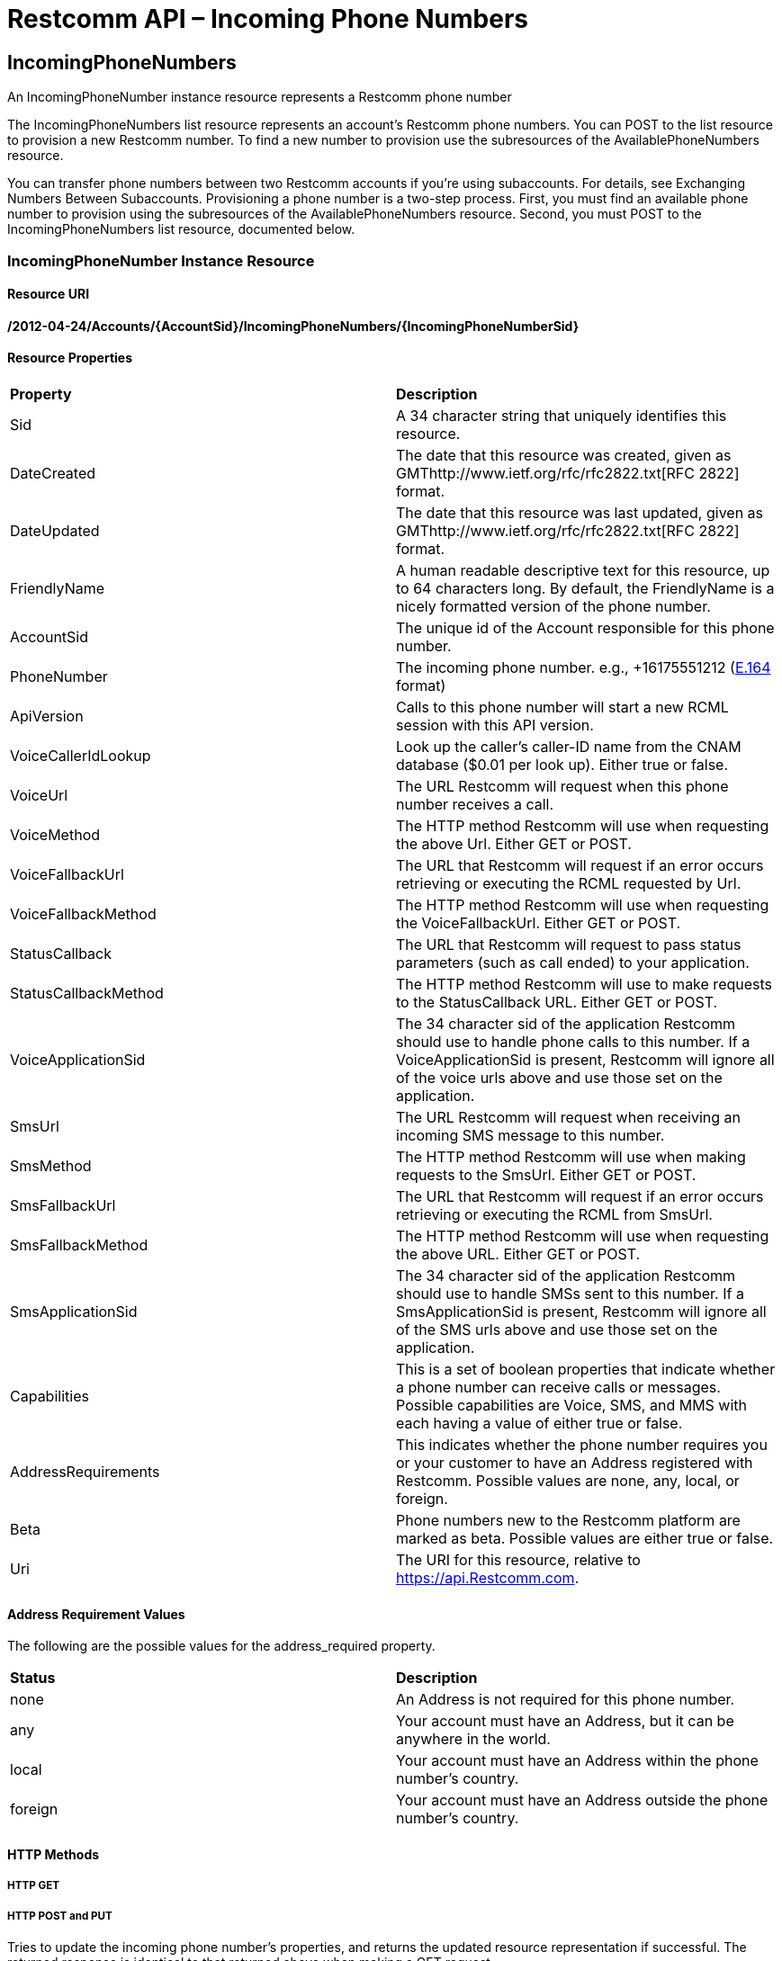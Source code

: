 = Restcomm API – Incoming Phone Numbers

[[IncomingPhoneNumbers]]
== IncomingPhoneNumbers

An IncomingPhoneNumber instance resource represents a Restcomm phone number 

The IncomingPhoneNumbers list resource represents an account's Restcomm phone numbers. You can POST to the list resource to provision a new Restcomm number. To find a new number to provision use the subresources of the AvailablePhoneNumbers resource. 

You can transfer phone numbers between two Restcomm accounts if you're using subaccounts. For details, see Exchanging Numbers Between Subaccounts. Provisioning a phone number is a two-step process. First, you must find an available phone number to provision using the subresources of the AvailablePhoneNumbers resource. Second, you must POST to the IncomingPhoneNumbers list resource, documented below.

[[incomingphonenumber-instance-resource]]
=== IncomingPhoneNumber Instance Resource

[[resource-uri]]
==== Resource URI

*/2012-04-24/Accounts/\{AccountSid}/IncomingPhoneNumbers/\{IncomingPhoneNumberSid}*

[[resource-properties]]
==== Resource Properties

[cols=",",]
|==================================================================================================================================================================================================================================================
|*Property* |*Description*
|Sid |A 34 character string that uniquely identifies this resource.
|DateCreated |The date that this resource was created, given as GMThttp://www.ietf.org/rfc/rfc2822.txt[RFC 2822] format.
|DateUpdated |The date that this resource was last updated, given as GMThttp://www.ietf.org/rfc/rfc2822.txt[RFC 2822] format.
|FriendlyName |A human readable descriptive text for this resource, up to 64 characters long. By default, the FriendlyName is a nicely formatted version of the phone number.
|AccountSid |The unique id of the Account responsible for this phone number.
|PhoneNumber |The incoming phone number. e.g., +16175551212 (http://en.wikipedia.org/wiki/E.164[E.164] format)
|ApiVersion |Calls to this phone number will start a new RCML session with this API version.
|VoiceCallerIdLookup |Look up the caller's caller-ID name from the CNAM database ($0.01 per look up). Either true or false.
|VoiceUrl |The URL Restcomm will request when this phone number receives a call.
|VoiceMethod |The HTTP method Restcomm will use when requesting the above Url. Either GET or POST.
|VoiceFallbackUrl |The URL that Restcomm will request if an error occurs retrieving or executing the RCML requested by Url.
|VoiceFallbackMethod |The HTTP method Restcomm will use when requesting the VoiceFallbackUrl. Either GET or POST.
|StatusCallback |The URL that Restcomm will request to pass status parameters (such as call ended) to your application.
|StatusCallbackMethod |The HTTP method Restcomm will use to make requests to the StatusCallback URL. Either GET or POST.
|VoiceApplicationSid |The 34 character sid of the application Restcomm should use to handle phone calls to this number. If a VoiceApplicationSid is present, Restcomm will ignore all of the voice urls above and use those set on the application.
|SmsUrl |The URL Restcomm will request when receiving an incoming SMS message to this number.
|SmsMethod |The HTTP method Restcomm will use when making requests to the SmsUrl. Either GET or POST.
|SmsFallbackUrl |The URL that Restcomm will request if an error occurs retrieving or executing the RCML from SmsUrl.
|SmsFallbackMethod |The HTTP method Restcomm will use when requesting the above URL. Either GET or POST.
|SmsApplicationSid |The 34 character sid of the application Restcomm should use to handle SMSs sent to this number. If a SmsApplicationSid is present, Restcomm will ignore all of the SMS urls above and use those set on the application.
|Capabilities |This is a set of boolean properties that indicate whether a phone number can receive calls or messages. Possible capabilities are Voice, SMS, and MMS with each having a value of either true or false.
|AddressRequirements |This indicates whether the phone number requires you or your customer to have an Address registered with Restcomm. Possible values are none, any, local, or foreign.
|Beta |Phone numbers new to the Restcomm platform are marked as beta. Possible values are either true or false.
|Uri |The URI for this resource, relative to https://api.Restcomm.com.
|==================================================================================================================================================================================================================================================

[[address-requirement-values]]
==== Address Requirement Values

The following are the possible values for the address_required property.

[cols=",",]
|==============================================================================
|*Status* |*Description*
|none |An Address is not required for this phone number.
|any |Your account must have an Address, but it can be anywhere in the world.
|local |Your account must have an Address within the phone number's country.
|foreign |Your account must have an Address outside the phone number's country.
|==============================================================================

[[http-methods]]
==== HTTP Methods

[[http-get]]
===== HTTP GET


[[http-post-and-put]]
===== HTTP POST and PUT

Tries to update the incoming phone number's properties, and returns the updated resource representation if successful. The returned response is identical to that returned above when making a GET request.

[[optional-parameters]]
====== Optional Parameters

You may specify one or more of the following parameters to update this phone number's respective properties:

[cols=",",]
|==========================================================================================================================================================================================================================================================
|*Parameter* |*Description*
|FriendlyName |A human readable description of the new incoming phone number resource, with maximum length 64 characters.
|ApiVersion |Calls to this phone number will start a new RCML session with this API version - 2012-04-24
|VoiceUrl |The URL that Restcomm should request when somebody dials the phone number.
|VoiceMethod |The HTTP method that should be used to request the VoiceUrl. Either GET or POST.
|VoiceFallbackUrl |A URL that Restcomm will request if an error occurs requesting or executing the RCML defined by VoiceUrl.
|VoiceFallbackMethod |The HTTP method that should be used to request the VoiceFallbackUrl. Either GET or POST.
|StatusCallback |The URL that Restcomm will request to pass status parameters (such as call ended) to your application.
|StatusCallbackMethod |The HTTP method Restcomm will use to make requests to the StatusCallback URL. Either GET or POST.
|VoiceCallerIdLookup |Do a lookup of a caller's name from the CNAM database and post it to your app. Either true or false.
|VoiceApplicationSid |The 34 character sid of the application Restcomm should use to handle phone calls to this number. If a VoiceApplicationSid is present, Restcomm will ignore all of the voice urls above and use those set on the application instead.
|SmsUrl |The URL that Restcomm should request when somebody sends an SMS to the new phone number.
|SmsMethod |The HTTP method that should be used to request the SmsUrl. Either GET or POST.
|SmsFallbackUrl |A URL that Restcomm will request if an error occurs requesting or executing the RCML defined by SmsUrl.
|SmsFallbackMethod |The HTTP method that should be used to request the SmsFallbackUrl. Either GET or POST.
|SmsApplicationSid |The 34 character sid of the application Restcomm should use to handle SMSs sent to this number. If a SmsApplicationSid is present, Restcomm will ignore all of the SMS urls above and use those set on the application instead.
|AccountSid |The unique 34 character id of the account to which you wish to transfer this phone number.
|==========================================================================================================================================================================================================================================================

[[http-delete]]
===== HTTP DELETE

Release this phone number from your account. Restcomm will no longer answer calls to this number, and you will stop being billed the monthly phone number fee. The phone number will eventually be recycled and potentially given to another customer, so use with care. If you make a mistake, contact us. We may be able to give you the number back. If successful, returns an HTTP 204 response with no body.

[[incomingphonenumbers-list-resource]]
=== IncomingPhoneNumbers List Resource


[[resource-uri-1]]
==== Resource URI

*/2012-04-24/Accounts/\{AccountSid}/IncomingPhoneNumbers*

[[http-methods]]
==== HTTP Methods

[[http-get-1]]
===== HTTP GET

Returns a list of IncomingPhoneNumber resource representations, each representing a phone number given to your account. The list includes paging information.

[[list-filters]]
====== List Filters

The following query string parameters allow you to limit the list returned. Note, parameters are case-sensitive:

[cols=",",]
|============================================================================================================================================================
|*Parameter* |*Description*
|PhoneNumber |Only show the incoming phone number resources that match this pattern. You can specify partial numbers and use '*' as a wildcard for any digit.
|FriendlyName |Only show the incoming phone number resources with friendly names that exactly match this name.
|Beta |Include phone numbers new to the Restcomm platform. Possible values are either true or false. Default is true.
|============================================================================================================================================================

[[http-post]]
===== HTTP POST

Purchases a new phone number for your account. If a phone number is found for your request, Restcomm will add it to your account and bill you for the first month's cost of the phone number. If Restcomm cannot find a phone number to match your request, you will receive an HTTP 400 with Restcomm error code. To find an available phone number to POST, use the subresources of the AvailablePhoneNumbers list resource.

[[required-parameters]]
====== Required Parameters

Your request *must* include *exactly one* of the following parameters:

[cols=",",]
|==============================================================================================================================================================================================================================================================================================================
|*Parameter* |*Description*
|PhoneNumber |The phone number you want to purchase. The number should be formatted starting with a '+' followed by the country code and the number inhttp://en.wikipedia.org/wiki/E.164[E.164] format e.g., '+15105555555'. *You must include either this or an AreaCode parameter to have your POST succeed.*
|AreaCode |The desired area code for your new incoming phone number. Any three digit, US or Canada area code is valid. Restcomm will provision a random phone number within this area code for you. *You must include either this or a PhoneNumber parameter to have your POST succeed.* (US and Canada only)
|==============================================================================================================================================================================================================================================================================================================

If you include both parameters, we will use the AreaCode parameter and ignore the PhoneNumber provided.

[[optional-parameters-1]]
====== Optional Parameters

Your request may include the following parameters:

[cols=",",]
|=====================================================================================================================================================================================================================================================
|*Parameter* |*Description*
|FriendlyName |A human readable description of the new incoming phone number. Maximum 64 characters. Defaults to a formatted version of the number.
|VoiceUrl |The URL that Restcomm should request when somebody dials the new phone number.
|VoiceMethod |The HTTP method that should be used to request the VoiceUrl. Must be either GET or POST. Defaults to POST.
|VoiceFallbackUrl |A URL that Restcomm will request if an error occurs requesting or executing the RCML at Url.
|VoiceFallbackMethod |The HTTP method that should be used to request the VoiceFallbackUrl. Either GET or POST. Defaults to POST.
|StatusCallback |The URL that Restcomm will request to pass status parameters (such as call ended) to your application.
|StatusCallbackMethod |The HTTP method Restcomm will use to make requests to the StatusCallback URL. Either GET or POST. Defaults to POST.
|VoiceCallerIdLookup |Do a lookup of a caller's name from the CNAM database and post it to your app. Either true or false. Defaults to false.
|VoiceApplicationSid |The 34 character sid of the application Restcomm should use to handle phone calls to the new number. If a VoiceApplicationSid is present, Restcomm will ignore all of the voice urls above and use those set on the application.
|SmsUrl |The URL that Restcomm should request when somebody sends an SMS to the phone number.
|SmsMethod |The HTTP method that should be used to request the SmsUrl. Must be either GET or POST. Defaults to POST.
|SmsFallbackUrl |A URL that Restcomm will request if an error occurs requesting or executing the RCML defined by SmsUrl.
|SmsFallbackMethod |The HTTP method that should be used to request the SmsFallbackUrl. Must be either GET or POST. Defaults to POST.
|SmsApplicationSid |The 34 character sid of the application Restcomm should use to handle SMSs sent to the new number. If a SmsApplicationSid is present, Restcomm will ignore all of the SMS urls above and use those set on the application.
|ApiVersion |The Restcomm REST API version to use for incoming calls made to this number. If omitted, uses 2012-04-24.
|=====================================================================================================================================================================================================================================================

If successful, Restcomm responds with a representation of the new phone number that was assigned to your account.  

[[http-put]]
===== HTTP PUT

Not Supported.

[[http-delete-1]]
===== HTTP DELETE

Not Supported.

[[local-incomingphonenumber-factory-resource]]
=== Local IncomingPhoneNumber Factory Resource

POSTing to this resource allows you to request a new local phone number be added to your account. This subresource represents only Local phone numbers.

[[resource-uri-2]]
==== Resource URI

*/2012-04-24/Accounts/\{YourAccountSid}/IncomingPhoneNumbers/Local*

[[http-methods]]
==== HTTP Methods

[[http-get-2]]
===== HTTP GET

Returns a list of local <IncomingPhoneNumber> elements, each representing a local (not toll-free) phone number given to your account, under an <IncomingPhoneNumbers> list element that includes paging information. Works exactly the same as the IncomingPhoneNumber resource, but filters out toll-free numbers.

[[http-post-1]]
===== HTTP POST

Adds a new phone number to your account. If a phone number is found for your request, Restcomm will add it to your account and bill you for the first month's cost of the phone number. If Restcomm can't find a phone number to match your request, you will receive an HTTP 400 with Restcomm error code. To find an available phone number to POST, use the subresources of the AvailablePhoneNumbers list resource.

[[required-parameters-1]]
====== Required Parameters

Your request *must* include PhoneNumber. We do not support AreaCode for this subresource:

[cols=",",]
|==============================================================================================================================================================================================================================================================================
|*Parameter* |*Description*
|PhoneNumber |The phone number you want to purchase. The number should be formatted starting with a '+' followed by the country code and the number inhttp://en.wikipedia.org/wiki/E.164[E.164] format e.g., '+15105555555'. *You must include this to have your POST succeed.*
|==============================================================================================================================================================================================================================================================================

[[optional-parameters-2]]
====== Optional Parameters

The optional parameters for this request are exactly the same as POSTing directly to the IncomingPhoneNumbers/ resource. If successful, Restcomm responds with a representation of the new phone number that was assigned to your account.  

[[http-put-1]]
===== HTTP PUT

Not Supported.

[[http-delete-2]]
===== HTTP DELETE

Not Supported.

[[toll-free-incomingphonenumber-factory-resource]]
=== Toll-Free IncomingPhoneNumber Factory Resource

This subresource represents only toll-free phone numbers. POSTing to this resource allows you to request a new toll-free phone number be added to your account.

[[resource-uri-3]]
==== Resource URI

*/2012-04-24/Accounts/\{YourAccountSid}/IncomingPhoneNumbers/TollFree*

[[http-methods-1]]
==== HTTP Methods

[[http-get-3]]
===== HTTP GET

Returns a list of local <IncomingPhoneNumber> elements, each representing a toll-free phone number given to your account, under an <IncomingPhoneNumbers> list element that includes paging information. Works exactly the same as the IncomingPhoneNumber resource, but filters out all numbers that aren't toll-free.

[[http-post-2]]
===== HTTP POST

Adds a new phone number to your account. If a phone number is found for your request, Restcomm will add it to your account and bill you for the first month's cost of the phone number. If Restcomm can't find a phone number to match your request, you will receive an HTTP 400 with Restcomm error code. To find an available phone number to POST, use the subresources of the AvailablePhoneNumbers list resource.

[[required-parameters-2]]
====== Required Parameters

Your request *must* include PhoneNumber. We do not support AreaCode for this subresource:

[cols=",",]
|===========================================================================================================================================================================================================================================
|*Parameter* |*Description*
|PhoneNumber |The phone number you want to purchase. The number should be formatted starting with a '+' followed by the country code and the number in E.164 format e.g., '+15105555555'. *You must include this to have your POST succeed.*
|===========================================================================================================================================================================================================================================

[[optional-parameters-3]]
====== Optional Parameters

The optional parameters for this request are exactly the same as POSTing directly to the IncomingPhoneNumbers/ resource. If successful, Restcomm will respond with a representation of the new phone number that was assigned to your account.  

[[http-put-2]]
===== HTTP PUT

Not Supported.

[[http-delete-3]]
===== HTTP DELETE

Not Supported.

[[mobile-incomingphonenumber-factory-resource]]
=== Mobile IncomingPhoneNumber Factory Resource

POSTing to this resource allows you to request a new mobile phone number be added to your account. This subresource represents only mobile phone numbers, i.e. not toll free numbers or local numbers.

[[resource-uri-4]]
==== Resource URI

*/2012-04-24/Accounts/\{YourAccountSid}/IncomingPhoneNumbers/Mobile*

[[http-methods-2]]
==== HTTP Methods

[[http-get-4]]
===== HTTP GET

Returns a list of local <IncomingPhoneNumber> elements, each representing a mobile phone number given to your account, under an <IncomingPhoneNumbers> list element that includes paging information. Works exactly the same as the IncomingPhoneNumber resource, but filters out local and toll free numbers.

[[http-post-3]]
===== HTTP POST

Adds a new phone number to your account. If a phone number is found for your request, Restcomm will add it to your account and bill you for the first month's cost of the phone number. If Restcomm can't find a phone number to match your request, you will receive an HTTP 400 with Restcomm error code. To find an available phone number to POST, use the subresources of the AvailablePhoneNumbers list resource.

[[required-parameters-3]]
====== Required Parameters

Your request *must* include PhoneNumber. We do not support AreaCode for this subresource:

[cols=",",]
|==============================================================================================================================================================================================================================================================================
|*Parameter* |*Description*
|PhoneNumber |The phone number you want to purchase. The number should be formatted starting with a '+' followed by the country code and the number inhttp://en.wikipedia.org/wiki/E.164[E.164] format e.g., '+15105555555'. *You must include this to have your POST succeed.*
|==============================================================================================================================================================================================================================================================================

[[optional-parameters-4]]
====== Optional Parameters

The optional parameters for this request are exactly the same as POSTing directly to the IncomingPhoneNumbers/ resource. If successful, Restcomm will respond with a representation of the new phone number that was assigned to your account.  

[[http-put-3]]
===== HTTP PUT

Not Supported.

[[http-delete-4]]
===== HTTP DELETE

Not Supported.  

== Attach a phone number to an application

This one uses the default application

....
curl -X POST  http://administrator%40company.com:77f8c12cc7b8f8423e5c38b035249166@127.0.0.1:8080/restcomm/2012-04-24/Accounts/ACae6e420f425248d6a26948c17a9e2acf/IncomingPhoneNumbers.json -d "PhoneNumber=1234" -d "VoiceUrl=http://127.0.0.1:8080/restcomm/demos/hello-play.xml"
....

Result of the above command

....
{
  "sid": "PNdd7a0a0248244615978bd5781598e5eb",
  "account_sid": "ACae6e420f425248d6a26948c17a9e2acf",
  "friendly_name": "234",
  "phone_number": "+1234",
  "voice_url": "http://127.0.0.1:8080/restcomm/demos/hello-play.xml",
  "voice_method": "POST",
  "voice_fallback_method": "POST",
  "status_callback_method": "POST",
  "voice_caller_id_lookup": false,
  "date_created": "2013-10-04T17:42:02.500-06:00",
  "date_updated": "2013-10-04T17:42:02.500-06:00",
  "sms_method": "POST",
  "sms_fallback_method": "POST",
  "api_version": "2012-04-24",
  "uri": "/restcomm/2012-04-24/Accounts/ACae6e420f425248d6a26948c17a9e2acf/IncomingPhoneNumbers/PNdd7a0a0248244615978bd5781598e5eb.json"

....

== Delete a phone number

You have to get the SID of the phone and use curl to delete as follows

....
curl -X DELETE http://administrator%40company.com:77f8c12cc7b8f8423e5c38b035249166@127.0.0.1:8080/restcomm/2012-04-24/Accounts/ACae6e420f425248d6a26948c17a9e2acf/IncomingPhoneNumbers/PNdd7a0a0248244615978bd5781598e5eb
....

== List of phone numbers

Gets all numbers created using *IncomingPhoneNumbers.json*

....
curl -X GET  http://administrator%40company.com:77f8c12cc7b8f8423e5c38b035249166@127.0.0.1:8080/restcomm/2012-04-24/Accounts/ACae6e420f425248d6a26948c17a9e2acf/IncomingPhoneNumbers.json
....
